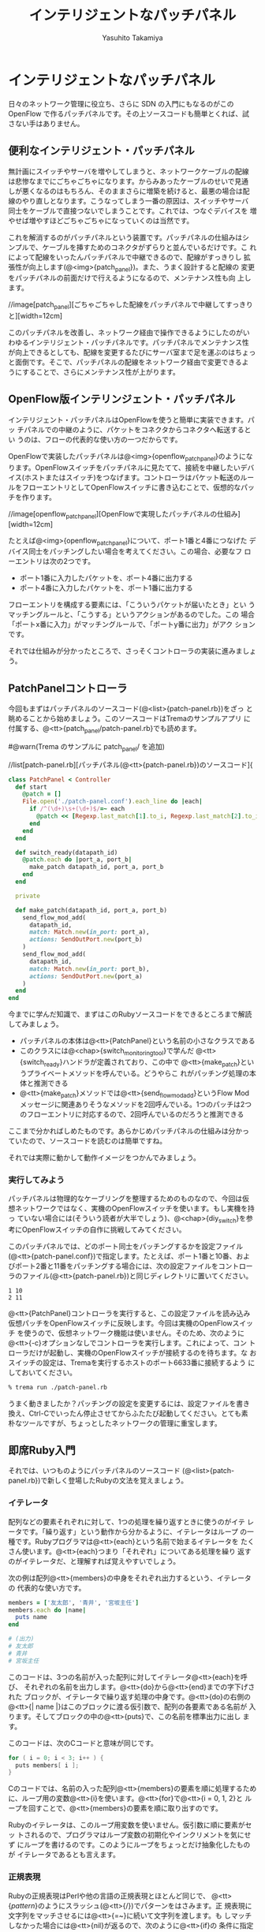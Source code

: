 #+TITLE: インテリジェントなパッチパネル
#+AUTHOR: Yasuhito Takamiya
#+LANGUAGE: ja
#+HTML_HEAD_EXTRA: <link rel="stylesheet" type="text/css" href="book.css" />
#+OPTIONS: toc:nil

* インテリジェントなパッチパネル
#+BEGIN_VERSE
日々のネットワーク管理に役立ち、さらに SDN の入門にもなるのがこの
OpenFlow で作るパッチパネルです。その上ソースコードも簡単とくれば、試
さない手はありません。
#+END_VERSE

** 便利なインテリジェント・パッチパネル
無計画にスイッチやサーバを増やしてしまうと、ネットワークケーブルの配線
は悲惨なまでにごちゃごちゃになります。からみあったケーブルのせいで見通
しが悪くなるのはもちろん、そのままさらに増築を続けると、最悪の場合は配
線のやり直しとなります。こうなってしまう一番の原因は、スイッチやサーバ
同士をケーブルで直接つないでしまうことです。これでは、つなぐデバイスを
増やせば増やすほどごちゃごちゃになっていくのは当然です。

これを解消するのがパッチパネルという装置です。パッチパネルの仕組みはシ
ンプルで、ケーブルを挿すためのコネクタがずらりと並んでいるだけです。こ
れによって配線をいったんパッチパネルで中継できるので、配線がすっきりし
拡張性が向上します(@<img>{patch_panel})。また、うまく設計すると配線の
変更をパッチパネルの前面だけで行えるようになるので、メンテナンス性も向
上します。

//image[patch_panel][ごちゃごちゃした配線をパッチパネルで中継してすっきりと][width=12cm]

このパッチパネルを改善し、ネットワーク経由で操作できるようにしたのがい
わゆるインテリジェント・パッチパネルです。パッチパネルでメンテナンス性
が向上できるとしても、配線を変更するたびにサーバ室まで足を運ぶのはちょっ
と面倒です。そこで、パッチパネルの配線をネットワーク経由で変更できるよ
うにすることで、さらにメンテナンス性が上がります。

** OpenFlow版インテリンジェント・パッチパネル
インテリジェント・パッチパネルはOpenFlowを使うと簡単に実装できます。パッ
チパネルでの中継のように、パケットをコネクタからコネクタへ転送するとい
うのは、フローの代表的な使い方の一つだからです。

OpenFlowで実装したパッチパネルは@<img>{openflow_patch_panel}のようにな
ります。OpenFlowスイッチをパッチパネルに見たてて、接続を中継したいデバ
イス(ホストまたはスイッチ)をつなげます。コントローラはパケット転送のルー
ルをフローエントリとしてOpenFlowスイッチに書き込むことで、仮想的なパッ
チを作ります。

//image[openflow_patch_panel][OpenFlowで実現したパッチパネルの仕組み][width=12cm]

たとえば@<img>{openflow_patch_panel}について、ポート1番と4番につなげた
デバイス同士をパッチングしたい場合を考えてください。この場合、必要なフ
ローエントリは次の2つです。

- ポート1番に入力したパケットを、ポート4番に出力する
- ポート4番に入力したパケットを、ポート1番に出力する

フローエントリを構成する要素には、「こういうパケットが届いたとき」とい
うマッチングルールと、「こうする」というアクションがあるのでした。この
場合「ポートx番に入力」がマッチングルールで、「ポートy番に出力」がアク
ションです。

それでは仕組みが分かったところで、さっそくコントローラの実装に進みましょう。

** PatchPanelコントローラ

今回もまずはパッチパネルのソースコード(@<list>{patch-panel.rb})をざっ
と眺めることから始めましょう。このソースコードはTremaのサンプルアプリ
に付属する、@<tt>{patch_panel/patch-panel.rb}でも読めます。

#@warn(Trema のサンプルに patch_panel/ を追加)

//list[patch-panel.rb][パッチパネル(@<tt>{patch-panel.rb})のソースコード]{

#+BEGIN_SRC ruby
  class PatchPanel < Controller
    def start
      @patch = []
      File.open('./patch-panel.conf').each_line do |each|
        if /^(\d+)\s+(\d+)$/=~ each
          @patch << [Regexp.last_match[1].to_i, Regexp.last_match[2].to_i]
        end
      end
    end

    def switch_ready(datapath_id)
      @patch.each do |port_a, port_b|
        make_patch datapath_id, port_a, port_b
      end
    end

    private

    def make_patch(datapath_id, port_a, port_b)
      send_flow_mod_add(
        datapath_id,
        match: Match.new(in_port: port_a),
        actions: SendOutPort.new(port_b)
      )
      send_flow_mod_add(
        datapath_id,
        match: Match.new(in_port: port_b),
        actions: SendOutPort.new(port_a)
      )
    end
  end
#+END_SRC

今までに学んだ知識で、まずはこのRubyソースコードをできるところまで解読
してみましょう。

- パッチパネルの本体は@<tt>{PatchPanel}という名前の小さなクラスである
- このクラスには@<chap>{switch_monitoring_tool}で学んだ
  @<tt>{switch_ready}ハンドラが定義されており、この中で
  @<tt>{make_patch}というプライベートメソッドを呼んでいる。どうやらこ
  れがパッチング処理の本体と推測できる
- @<tt>{make_patch}メソッドでは@<tt>{send_flow_mod_add}というFlow Mod
  メッセージに関連ありそうなメソッドを2回呼んでいる。1つのパッチは2つ
  のフローエントリに対応するので、2回呼んでいるのだろうと推測できる

ここまで分かればしめたものです。あらかじめパッチパネルの仕組みは分かっ
ていたので、ソースコードを読むのは簡単ですね。

それでは実際に動かして動作イメージをつかんでみましょう。

*** 実行してみよう
パッチパネルは物理的なケーブリングを整理するためのものなので、今回は仮
想ネットワークではなく、実機のOpenFlowスイッチを使います。もし実機を持っ
ていない場合には(そういう読者が大半でしょう)、@<chap>{diy_switch}を参
考にOpenFlowスイッチの自作に挑戦してみてください。

このパッチパネルでは、どのポート同士をパッチングするかを設定ファイル
(@<tt>{patch-panel.conf})で指定します。たとえば、ポート1番と10番、およ
びポート2番と11番をパッチングする場合には、次の設定ファイルをコントロー
ラのファイル(@<tt>{patch-panel.rb})と同じディレクトリに置いてください。

#+BEGIN_SRC
1 10
2 11
#+END_SRC

@<tt>{PatchPanel}コントローラを実行すると、この設定ファイルを読み込み
仮想パッチをOpenFlowスイッチに反映します。今回は実機のOpenFlowスイッチ
を使うので、仮想ネットワーク機能は使いません。そのため、次のように
@<tt>{-c}オプションなしでコントローラを実行します。これによって、コン
トローラだけが起動し、実機のOpenFlowスイッチが接続するのを待ちます。な
おスイッチの設定は、Tremaを実行するホストのポート6633番に接続するよう
にしておいてください。

#+BEGIN_SRC bash
% trema run ./patch-panel.rb
#+END_SRC

うまく動きましたか？パッチングの設定を変更するには、設定ファイルを書き
換え、Ctrl-Cでいったん停止させてからふたたび起動してください。とても素
朴なツールですが、ちょっとしたネットワークの管理に重宝します。

** 即席Ruby入門
それでは、いつものようにパッチパネルのソースコード
(@<list>{patch-panel.rb})で新しく登場したRubyの文法を覚えましょう。

*** イテレータ
配列などの要素それぞれに対して、1つの処理を繰り返すときに使うのがイテ
レータです。「繰り返す」という動作から分かるように、イテレータはループ
の一種です。Rubyプログラマは@<tt>{each}という名前で始まるイテレータを
たくさん使います。@<tt>{each}つまり「それぞれ」についてある処理を繰り
返すのがイテレータだ、と理解すれば覚えやすいでしょう。

次の例は配列@<tt>{members}の中身をそれぞれ出力するという、イテレータの
代表的な使い方です。

#+BEGIN_SRC ruby
  members = ['友太郎', '青井', '宮坂主任']
  members.each do |name|
    puts name
  end

  # (出力)
  # 友太郎
  # 青井
  # 宮坂主任
#+END_SRC

このコードは、3つの名前が入った配列に対してイテレータ@<tt>{each}を呼び、
それぞれの名前を出力します。@<tt>{do}から@<tt>{end}までの字下げされた
ブロックが、イテレータで繰り返す処理の中身です。@<tt>{do}の右側の
@<tt>{| name |}はこのブロックに渡る仮引数で、配列の各要素である名前が
入ります。そしてブロックの中の@<tt>{puts}で、この名前を標準出力に出し
ます。

このコードは、次のCコードと意味が同じです。

#+BEGIN_SRC c
for ( i = 0; i < 3; i++ ) {
  puts members[ i ];
}
#+END_SRC

Cのコードでは、名前の入った配列@<tt>{members}の要素を順に処理するため
に、ループ用の変数@<tt>{i}を使います。@<tt>{for}で@<tt>{i = 0, 1, 2}と
ループを回すことで、@<tt>{members}の要素を順に取り出すのです。

Rubyのイテレータは、このループ用変数を使いません。仮引数に順に要素がセッ
トされるので、プログラマはループ変数の初期化やインクリメントを気にせず
にループを書けるのです。このようにループをちょっとだけ抽象化したものが
イテレータであるとも言えます。

*** 正規表現

Rubyの正規表現はPerlや他の言語の正規表現とほとんど同じで、
@<tt>{/pattern/}のようにスラッシュ(@<tt>{/})でパターンをはさみます。正
規表現に文字列をマッチさせるには@<tt>{=~}に続いて文字列を渡します。も
しマッチしなかった場合には@<tt>{nil}が返るので、次のように@<tt>{if}の
条件に指定することでマッチしたかどうかを判定できます。

#+BEGIN_SRC ruby
  if /taura/=~ 'restaurant'
    puts 'restaurantはtauraにマッチ'
  end

  # (出力)
  # restaurantはtauraにマッチ
#+END_SRC

正規表現で文字列のある部分を取り出したいときには、かっこ@<tt>{()}と変
数@<tt>{$1}、@<tt>{$2}、…を使います。

#+BEGIN_SRC ruby
  if /(\d+)\s+Monkeys\s+(\d+)\s+Bananas/=~ '12 Monkeys 1 Bananas'
    puts "猿は#{Regexp.last_match[1]}匹、バナナは#{Regexp.last_match[2]}本"
  end

  # (出力)
  # 猿は12匹、バナナは1本
#+END_SRC

このように正規表現がマッチした場合、かっこで囲われた部分にマッチした文
字列が先頭から順に @<tt>{$1}、@<tt>{$2}、… にセットされます。このあた
りも、他の言語とほとんど同じです。

** PatchPanelのソースコード

新しいRubyの文法が頭に入ったところで、パッチパネルのソースコードを詳し
く見ていきましょう。

*** 設定ファイル(@<tt>{patch-panel.conf})の読み込み

@<tt>{start}ハンドラでは、設定ファイル(@<tt>{patch-panel.conf})を読み
込み設定情報をインタンス変数@<tt>{@patch}にセットします。

#+BEGIN_SRC ruby
  class PatchPanel < Controller
    def start
      @patch = []
      File.open('./patch-panel.conf').each_line do |each|
        if /^(\d+)\s+(\d+)$/=~ each
          @patch << [Regexp.last_match[1].to_i, Regexp.last_match[2].to_i]
        end
      end
    end

    # ...
  end
#+END_SRC

- @<tt>{@patch}は設定ファイルから読み込んだパッチング情報を入れておく
  インスタンス変数。たとえばポート1番と10番、および2番と11番をパッチン
  グする場合、この中身は@<tt>{[[1,10],[2,11]]}となる。このように、
  @<tt>{@patch}はパッチでつなぐポートのペアを要素に持つ配列からなる配
  列である
- @<tt>{File.open("ファイル名")}はファイルを読み込むメソッドで、続く
  @<tt>{each_line}は読み込んだファイルの一行一行に対してループ処理する
  ためのイテレータ。ここでは設定ファイルの一行ずつ、つまり@<tt>{"1
  10"}のようなそれぞれのパッチング設定の文字列を仮引数@<tt>{each}にセッ
  トする
- 正規表現で設定ファイルの各行@<tt>{each}をパースする。パッチでつなぐ
  ポートのペアを@<tt>{$1}と@<tt>{$2}で取り出し、@<tt>{[1, 10]}のような
  配列を作る。そして、設定情報を持つ配列である@<tt>{@patch}に@<tt>{<<}
  で追加する。

*** @<tt>{switch_ready}ハンドラ(パッチング)

@<tt>{switch_ready}ハンドラでは、起動してきたスイッチに対してパッチン
グ用のフローエントリを書き込みます。

#+BEGIN_SRC ruby
  def switch_ready(datapath_id)
    @patch.each do |port_a, port_b|
      make_patch datapath_id, port_a, port_b
    end
  end
#+END_SRC

- @<tt>{@patch.each}は@<tt>{start}ハンドラで読み込んだパッチング設定を
  ひとつずつ処理するイテレータ。仮引数は@<tt>{port_a}と@<tt>{port_b}の
  2つで、それぞれに配列の第一と第二要素、つまりパッチでつなぐポート番
  号がひとつずつ入る。
- プライベートメソッド@<tt>{make_patch}がパッチング処理の本体。起動し
  てきたスイッチのDatapath ID、およびパッチングするポート番号2つを引数
  に取る。

**** [column] 取間先生曰く：イテレータの仮引数は@<tt>{each}にしよう

イテレータを回すとき、仮引数の名前には何を使うのがよいでしょうか？律義
なプログラマはたとえば次のように、要素の種類に応じて名前を変えているで
しょう。

#+BEGIN_SRC ruby
  # pages に対するイテレータなので、仮引数は page
  pages.each do |page|
    page.save
  end

  # servers に対するイテレータなので、仮引数は server
  servers.each do |server|
    server.shutdown!
  end
#+END_SRC

しかし適切な名前付けは、やっかいな問題です。私の場合は、いつも迷わず@<tt>{each}を使うことにしています。

#+BEGIN_SRC ruby
  pages.each do |each|
    each.save
  end

  servers.each do |each|
    each.shutdown!
  end
#+END_SRC

実はこれは、Rubyの先祖にあたる古い言語、Smalltalkでの流儀です。
SmalltalkにはRubyにも取り入れられたイテレータの機能があり、Smalltalkの
達人プログラマは昔から仮引数に@<tt>{each}を使うようにしてきました。こ
れによって名前をあれこれ悩まなくなりますし、@<tt>{each.save}などという
コードの断片を見ただけで「これはイテレータで回している配列の要素に対す
る呼び出しだな」と分かります。

こういうよく使うイディオム、いわゆるベスト・プラクティスはRubyの先祖と
なった言語からたくさん学べます。Smalltalkのベスト・プラクティスについ
ては、『Smalltalkベストプラクティス』(Kent Beck著／ピアソン・エデュケー
ション)がおすすめです。

*** @<tt>{make_patch}メソッド(Flow Mod)

@<tt>{make_patch}メソッドではパッチング情報をフローエントリとしてスイッ
チに書き込みます。

#+BEGIN_SRC ruby
  def make_patch(datapath_id, port_a, port_b)
    send_flow_mod_add(
      datapath_id,
      match: Match.new(in_port: port_a),
      actions: SendOutPort.new(port_b)
    )
    send_flow_mod_add(
      datapath_id,
      match: Match.new(in_port: port_b),
      actions: SendOutPort.new(port_a)
    )
  end
#+END_SRC

最初に説明したように、1つのパッチは2つのフローエントリになります。
@<tt>{make_patch}の中で2回呼び出している、@<tt>{send_flow_mod_add}がフ
ローエントリを書き込むためのメソッドです。@<tt>{send_flow_mod_add}メソッ
ドは次の2つの引数を取ります。

#+BEGIN_SRC ruby
  send_flow_mod_add(datapath_id, options)
#+END_SRC

それぞれの引数の意味は次の通りです。

- @<tt>{datapath_id}：Flow Modメッセージの届け先となるスイッチのDatapath ID
- @<tt>{options}：Flow Modメッセージの中身を決めるためのオプション

オプションの具体例として、最初の@<tt>{send_flow_mod_add}の呼び出し部分
を見てみましょう。

#+BEGIN_SRC ruby
  def make_patch(datapath_id, port_a, port_b)
    send_flow_mod_add(
      datapath_id,
      match: Match.new(in_port: port_a),
      actions: SendOutPort.new(port_b)
    )
    # ...
  end
#+END_SRC

ここでは、ポート@<tt>{port_a}番へ上がってきたパケットをポート
@<tt>{port_b}番へ出力するためのフローエントリを書き込んでいます。この
ためには次の2つのオプションが必要です。

- @<tt>{:match}オプションにはマッチングルールを指定する。ここでは、
  「入力ポート(@<tt>{:in_port})が@<tt>{port_a}であった場合」、というマッ
  チングルールを指定した@<tt>{Match}オブジェクトを渡している
- @<tt>{:actions}オプションにはアクションを指定する。ここでは、「ポー
  ト@<tt>{port_b}番へ出力する」というForwardアクションを、
  @<tt>{SendOutPort}クラスで作って指定している

このようにフローエントリを追加するには、フローエントリに必要な要素であ
るマッチングルールとアクションを指定します。それぞれの詳しいAPIを紹介
します。

*** マッチングルール

マッチングルールには、@<tt>{:in_port}以外にも@<chap>{openflow_spec}で
紹介した次の12種類の条件を指定できます。

#@warn(アクションに関係するクラスの名前に合わせて、以下のオプション名
も変更)

- @<tt>{:in_port} ::
                    スイッチの物理ポート番号
- @<tt>{:dl_src} ::
                   送信元MACアドレス
- @<tt>{:dl_dst} ::
                   宛先MACアドレス
- @<tt>{:dl_type} ::
                    イーサネットの種別
- @<tt>{:nw_src} ::
                   送信元IPアドレス
- @<tt>{:nw_dst} ::
                   宛先IPアドレス
- @<tt>{:nw_proto} ::
     IPのプロトコル種別
- @<tt>{:nw_tos} ::
                   IPのToSフィールド
- @<tt>{:tp_src} ::
                   TCP/UDPの送信元ポート番号
- @<tt>{:tp_dst} ::
                   TCP/UDPの宛先ポート番号
- @<tt>{:dl_vlan} ::
                    VLAN IDの値
- @<tt>{:dl_vlan_pcp} ::
     VLANのプライオティ

それぞれの利用方法は、続くいくつかの章で具体的な使い方を見て行きます。

*** アクション
アクションには、@<tt>{SendOutPort}以外にも@<chap>{openflow_spec}で紹介
した次の12種類のアクションを指定できます。

#@warn(enqueue とかのは？)

- SendOutPort ::
                指定したスイッチのポートにパケットを出力する。ポートに
                はポート番号か、またはOpenFlowで規定されている論理ポー
                ト(@<chap>{openflow_spec}参照)を指定できる
- SetEthSrcAddr ::
                  送信元MACアドレスを指定した値に書き換える
- SetEthDstAddr ::
                  宛先MACアドレスを指定した値に書き換える
- SetIpSrcAddr ::
                 送信元のIPアドレスを指定した値に書き換える
- SetIpDstAddr ::
                 宛先のIPアドレスを指定した値に書き換える
- SetIpTos ::
             IPのToSフィールドを書き換える
- SetTransportSrcPort ::
     TCP/UDPの送信元ポート番号を書き換える
- SetTransportDstPort ::
     TCP/UDPの宛先ポート番号を書き換える
- StripVlanHeader ::
                    VLANのヘッダを除去する
- SetVlanVid ::
               指定したVLAN IDをセットする、または既存のものがあれば書
               き換える
- SetVlanPriority ::
                    指定したVLAN プライオリティをセットする、または既
                    存のものがあれば書き換える
- VendorAction ::
                 ベンダ定義のアクションを実行する

まだ使っていないアクションについては、続くいくつかの章で具体的な使い方を見て行きます。

*** @<tt>{send_flow_mod_add}のオプション一覧
最後に捕捉として、@<tt>{send_flow_mod_add}で指定できるすべてのオプショ
ンを紹介しておきます。Flow Modには次のようにたくさんのパラメータがあり
ます。

- @<tt>{:match} ::
                  フローエントリのマッチングルールを指定する。本章で紹
                  介した@<tt>{Match}オブジェクトまたは
                  @<tt>{ExactMatch}オブジェクト
                  (@<chap>{learning_switch}で紹介)を指定する
- @<tt>{:actions} ::
                    フローエントリのアクションを指定する。アクションは
                    アクションの配列または単体で指定できる
- @<tt>{:idle_timeout} ::
     フローエントリが一定時間参照されなかった場合に破棄されるまでの秒
     数を指定する。デフォルトは0秒で、この場合フローエントリは破棄され
     ない
- @<tt>{:hard_timeout} ::
     フローエントリの寿命を秒数で指定する。デフォルトは0秒で、この場合
     フローエントリは破棄されない
- @<tt>{:priority} ::
     フローエントリの優先度(符号なし16ビットfp、大きいほど優先度高)。Packet Inメッセージはこの優先度順にフローエントリのマッチングルールと照らし合わされる(デフォルでは0xffff(最高優先度))
- @<tt>{:send_flow_rem} ::
     タイムアウトでフローエントリが消えるときに、Flow Removedメッセー
     ジをコントローラに送るかどうかを指定する(デフォルトは@<tt>{true})
- @<tt>{:check_overlap} ::
     @<tt>{true} ::にセットすると、フローテーブルの中に同じ優先度で競
     合するものがあった場合、フローエントリを追加せずにエラーを起こす
     (デフォルトは@<tt>{false})
- @<tt>{:emerg} ::
                  この値を@<tt>{true}にセットすると、フローエントリを
                  緊急エントリとして追加する。緊急エントリはスイッチが
                  何らかの障害でコントローラと切断したときにのみ有効と
                  なる(デフォルトは@<tt>{false})
- @<tt>{:cookie} ::
                   任意の用途に使える 64 ビットの整数。使い道としては、
                   同じクッキー値を持つフローエントリ同士をまとめて管
                   理するなどといった用途がある

こうしたオプションも、続くいくつかの章で具体的な使い方を見て行きます。

** まとめ
フローを使ってパケットを転送する方法の入門編として、OpenFlowで実現する
インテリジェントなパッチパネルを書きました。

- Tremaで作ったコントローラを、実機のOpenFlowスイッチと接続した
- Rubyプログラミングで多用する、イテレータや正規表現を学んだ
- フローエントリを追加するための@<tt>{send_flow_mod_add}を使って、スイッ
  チのフローテーブルを書き換えた
- マッチングルールの作りかたと、指定できるルールを学んだ
- Forwardアクションによるパケットの転送と、その他のアクションを学んだ

実は、今回作ったOpenFlow版パッチパネルはSDNの一種です。なぜならば、パッ
チパネルはネットワークの構成をソフトウェアで自由に変更できるツールだか
らです。@<chap>{openflow_usecases}で紹介したように、パッチパネルを使え
ばホストの所属するネットワークをソフトウェア的に切り替えられます。これ
は、物理ネットワークの上にそれぞれ独立したネットワークをいくつも作れる
という意味で、最も単純なネットワーク仮想化に他なりません。より高度な仮
想化については、@<chap>{sliceable_switch}および
@<chap>{datacenter_wakame}でも紹介します。

続く章では、Flow Modに並んで重要なOpenFlowメッセージである、Packet In
とPacket Outを使ってみましょう。
